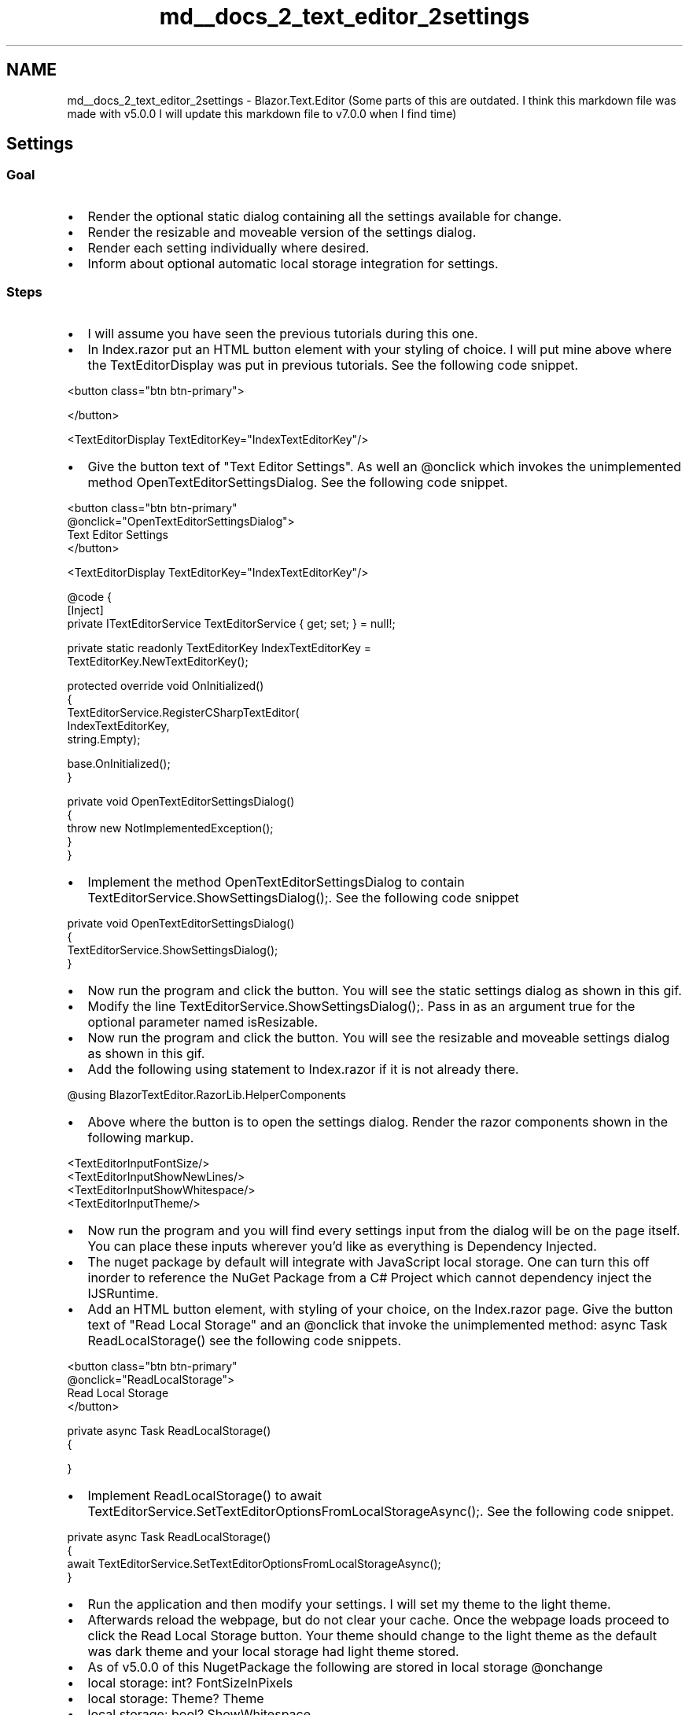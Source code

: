 .TH "md__docs_2_text_editor_2settings" 3 "Version 1.0.0" "Luthetus.Ide" \" -*- nroff -*-
.ad l
.nh
.SH NAME
md__docs_2_text_editor_2settings \- Blazor\&.Text\&.Editor (Some parts of this are outdated\&. I think this markdown file was made with v5\&.0\&.0 I will update this markdown file to v7\&.0\&.0 when I find time) 
.PP

.SH "Settings"
.PP
.SS "Goal"
.IP "\(bu" 2
Render the optional static dialog containing all the settings available for change\&.
.IP "\(bu" 2
Render the resizable and moveable version of the settings dialog\&.
.IP "\(bu" 2
Render each setting individually where desired\&.
.IP "\(bu" 2
Inform about optional automatic local storage integration for settings\&.
.PP
.SS "Steps"
.IP "\(bu" 2
I will assume you have seen the previous tutorials during this one\&.
.IP "\(bu" 2
In Index\&.razor put an HTML button element with your styling of choice\&. I will put mine above where the \fRTextEditorDisplay\fP was put in previous tutorials\&. See the following code snippet\&.
.PP

.PP
.PP
.nf
<button class="btn btn\-primary">
    
</button>

<TextEditorDisplay TextEditorKey="IndexTextEditorKey"/>
.fi
.PP

.PP
.IP "\(bu" 2
Give the button text of \fR"Text Editor Settings"\fP\&. As well an @onclick which invokes the unimplemented method \fROpenTextEditorSettingsDialog\fP\&. See the following code snippet\&.
.PP

.PP
.PP
.nf
<button class="btn btn\-primary"
        @onclick="OpenTextEditorSettingsDialog">
    Text Editor Settings
</button>

<TextEditorDisplay TextEditorKey="IndexTextEditorKey"/>
.fi
.PP

.PP
.PP
.nf
@code {
    [Inject]
    private ITextEditorService TextEditorService { get; set; } = null!;
    
    private static readonly TextEditorKey IndexTextEditorKey = 
        TextEditorKey\&.NewTextEditorKey();

    protected override void OnInitialized()
    {
        TextEditorService\&.RegisterCSharpTextEditor(
            IndexTextEditorKey,
            string\&.Empty);
        
        base\&.OnInitialized();
    }

    private void OpenTextEditorSettingsDialog()
    {
        throw new NotImplementedException();
    }
}
.fi
.PP

.PP
.IP "\(bu" 2
Implement the method \fROpenTextEditorSettingsDialog\fP to contain \fRTextEditorService\&.ShowSettingsDialog();\fP\&. See the following code snippet
.PP

.PP
.PP
.nf
private void OpenTextEditorSettingsDialog()
{
    TextEditorService\&.ShowSettingsDialog();
}
.fi
.PP

.PP
.IP "\(bu" 2
Now run the program and click the button\&. You will see the static settings dialog as shown in this gif\&.
.PP

.PP

.PP
.IP "\(bu" 2
Modify the line \fRTextEditorService\&.ShowSettingsDialog();\fP\&. Pass in as an argument \fRtrue\fP for the optional parameter named \fRisResizable\fP\&.
.IP "\(bu" 2
Now run the program and click the button\&. You will see the resizable and moveable settings dialog as shown in this gif\&.
.PP

.PP

.PP
.IP "\(bu" 2
Add the following using statement to Index\&.razor if it is not already there\&.
.PP

.PP
.PP
.nf
@using BlazorTextEditor\&.RazorLib\&.HelperComponents
.fi
.PP

.PP
.IP "\(bu" 2
Above where the button is to open the settings dialog\&. Render the razor components shown in the following markup\&.
.PP

.PP
.PP
.nf
<TextEditorInputFontSize/>
<TextEditorInputShowNewLines/>
<TextEditorInputShowWhitespace/>
<TextEditorInputTheme/>
.fi
.PP

.PP
.IP "\(bu" 2
Now run the program and you will find every settings input from the dialog will be on the page itself\&. \fRYou can place these inputs wherever\fP you'd like as \fReverything is Dependency Injected\fP\&.
.PP

.PP

.PP
.IP "\(bu" 2
The nuget package by default will integrate with JavaScript local storage\&. One can turn this off inorder to reference the NuGet Package from a C# Project which cannot dependency inject the IJSRuntime\&.
.IP "\(bu" 2
Add an HTML button element, with styling of your choice, on the Index\&.razor page\&. Give the button text of \fR"Read Local Storage"\fP and an @onclick that invoke the unimplemented method: \fRasync Task ReadLocalStorage()\fP see the following code snippets\&.
.PP

.PP
.PP
.nf
<button class="btn btn\-primary"
        @onclick="ReadLocalStorage">
    Read Local Storage
</button>
.fi
.PP

.PP
.PP
.nf
private async Task ReadLocalStorage()
{
    
}
.fi
.PP

.PP
.IP "\(bu" 2
Implement \fRReadLocalStorage()\fP to \fRawait TextEditorService\&.SetTextEditorOptionsFromLocalStorageAsync();\fP\&. See the following code snippet\&.
.PP

.PP
.PP
.nf
private async Task ReadLocalStorage()
{
    await TextEditorService\&.SetTextEditorOptionsFromLocalStorageAsync();
}
.fi
.PP

.PP
.IP "\(bu" 2
Run the application and then modify your settings\&. I will set my theme to the light theme\&.
.IP "\(bu" 2
Afterwards reload the webpage, but do not clear your cache\&. Once the webpage loads proceed to click the \fRRead Local Storage\fP button\&. Your theme should change to the light theme as the default was dark theme and your local storage had light theme stored\&.
.IP "\(bu" 2
As of v5\&.0\&.0 of this NugetPackage the following are stored in local storage @onchange
.IP "\(bu" 2
local storage: int? FontSizeInPixels
.IP "\(bu" 2
local storage: Theme? Theme
.IP "\(bu" 2
local storage: bool? ShowWhitespace
.IP "\(bu" 2
local storage: bool? ShowNewlines
.IP "\(bu" 2
As of writing this tutorial however, I am suddenly unable to get my theme from local storage\&. It just keeps being unrecognized and using the Unset theme\&.
.IP "\(bu" 2
A good way to go about making use of the local storage local\&. Is to OnAfterRenderAsync of a 'top level component'\&. In the if(firstRender) { await readLocalStorage(); } 
.PP

